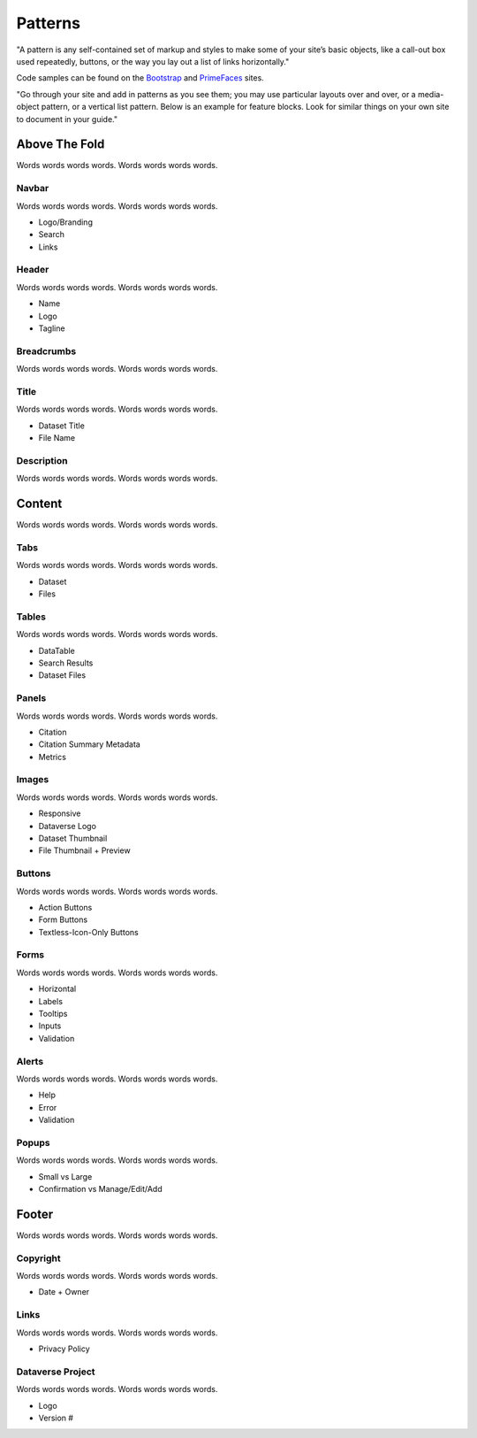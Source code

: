 Patterns
++++++++

"A pattern is any self-contained set of markup and styles to make some of your site’s basic objects, like a call-out box used repeatedly, buttons, or the way you lay out a list of links horizontally."

Code samples can be found on the `Bootstrap <http://getbootstrap.com/css/>`_ and `PrimeFaces <https://www.primefaces.org/showcase/>`_ sites.

"Go through your site and add in patterns as you see them; you may use particular layouts over and over, or a media-object pattern, or a vertical list pattern. Below is an example for feature blocks. Look for similar things on your own site to document in your guide."

|image1|

Above The Fold
==============

Words words words words. Words words words words.

Navbar
------

Words words words words. Words words words words.

* Logo/Branding
* Search
* Links

Header
------

Words words words words. Words words words words.

* Name
* Logo
* Tagline

Breadcrumbs
-----------

Words words words words. Words words words words.

Title
-----

Words words words words. Words words words words.

* Dataset Title
* File Name

Description
-----------

Words words words words. Words words words words.


Content
=======

Words words words words. Words words words words.

Tabs
----

Words words words words. Words words words words.

* Dataset
* Files

Tables
------

Words words words words. Words words words words.

* DataTable
* Search Results
* Dataset Files

Panels
------

Words words words words. Words words words words.

* Citation
* Citation Summary Metadata
* Metrics

Images
------

Words words words words. Words words words words.

* Responsive
* Dataverse Logo
* Dataset Thumbnail
* File Thumbnail + Preview

Buttons
-------

Words words words words. Words words words words.

* Action Buttons
* Form Buttons
* Textless-Icon-Only Buttons

Forms
-----

Words words words words. Words words words words.

* Horizontal
* Labels
* Tooltips
* Inputs
* Validation

Alerts
------

Words words words words. Words words words words.

* Help
* Error
* Validation

Popups
------

Words words words words. Words words words words.

* Small vs Large
* Confirmation vs Manage/Edit/Add


Footer
======

Words words words words. Words words words words.

Copyright
---------

Words words words words. Words words words words.

* Date + Owner

Links
-----

Words words words words. Words words words words.

* Privacy Policy

Dataverse Project
-----------------

Words words words words. Words words words words.

* Logo
* Version #


.. |image1| image:: ./img/dataverse-page.png
   :class: img-responsive
